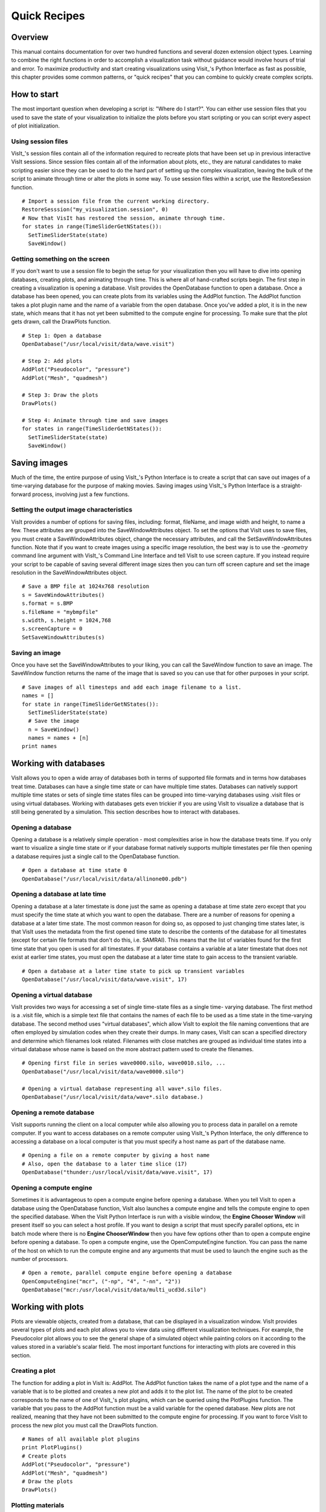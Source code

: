 Quick Recipes
=============

Overview
--------

This manual contains documentation for over two hundred functions and
several dozen extension object types. Learning to combine the right
functions in order to accomplish a visualization task without guidance
would involve hours of trial and error. To maximize productivity and
start creating visualizations using Visit_'s Python Interface as fast as
possible, this chapter provides some common patterns, or "quick recipes"
that you can combine to quickly create complex scripts.

How to start
------------

The most important question when developing a script is: "Where do I
start?". You can either use session files that you used to save the
state of your visualization to initialize the plots before you start
scripting or you can script every aspect of plot initialization.

Using session files
~~~~~~~~~~~~~~~~~~~

VisIt_'s session files contain all of the information required to
recreate plots that have been set up in previous interactive VisIt
sessions. Since session files contain all of the information about
plots, etc., they are natural candidates to make scripting easier since
they can be used to do the hard part of setting up the complex
visualization, leaving the bulk of the script to animate through time or
alter the plots in some way. To use session files within a script, use
the RestoreSession function.

::

    # Import a session file from the current working directory. 
    RestoreSesssion("my_visualization.session", 0) 
    # Now that VisIt has restored the session, animate through time.
    for states in range(TimeSliderGetNStates()): 
      SetTimeSliderState(state) 
      SaveWindow() 

Getting something on the screen
~~~~~~~~~~~~~~~~~~~~~~~~~~~~~~~

If you don't want to use a session file to begin the setup for your
visualization then you will have to dive into opening databases,
creating plots, and animating through time. This is where all of
hand-crafted scripts begin. The first step in creating a visualization
is opening a database. VisIt provides the OpenDatabase function to open
a database. Once a database has been opened, you can create plots from
its variables using the AddPlot function. The AddPlot function takes a
plot plugin name and the name of a variable from the open database. Once
you've added a plot, it is in the new state, which means that it has not
yet been submitted to the compute engine for processing. To make sure
that the plot gets drawn, call the DrawPlots function.

::

    # Step 1: Open a database 
    OpenDatabase("/usr/local/visit/data/wave.visit") 

    # Step 2: Add plots 
    AddPlot("Pseudocolor", "pressure") 
    AddPlot("Mesh", "quadmesh") 

    # Step 3: Draw the plots 
    DrawPlots() 

    # Step 4: Animate through time and save images 
    for states in range(TimeSliderGetNStates()): 
      SetTimeSliderState(state) 
      SaveWindow() 

Saving images
-------------

Much of the time, the entire purpose of using VisIt_'s Python Interface
is to create a script that can save out images of a time-varying
database for the purpose of making movies. Saving images using VisIt_'s
Python Interface is a straight-forward process, involving just a few
functions.

Setting the output image characteristics
~~~~~~~~~~~~~~~~~~~~~~~~~~~~~~~~~~~~~~~~

VisIt provides a number of options for saving files, including:
format, fileName, and image width and height, to name a few. These attributes
are grouped into the SaveWindowAttributes object. To set the options
that VisIt uses to save files, you must create a SaveWindowAttributes
object, change the necessary attributes, and call the
SetSaveWindowAttributes function. Note that if you want to create images
using a specific image resolution, the best way is to use the
*-geometry* command line argument with VisIt_'s Command Line Interface
and tell VisIt to use screen capture. If you instead require your script
to be capable of saving several different image sizes then you can turn
off screen capture and set the image resolution in the
SaveWindowAttributes object.

::

    # Save a BMP file at 1024x768 resolution 
    s = SaveWindowAttributes() 
    s.format = s.BMP 
    s.fileName = "mybmpfile" 
    s.width, s.height = 1024,768 
    s.screenCapture = 0 
    SetSaveWindowAttributes(s) 

Saving an image
~~~~~~~~~~~~~~~

Once you have set the SaveWindowAttributes to your liking, you can call
the SaveWindow function to save an image. The SaveWindow function
returns the name of the image that is saved so you can use that for
other purposes in your script.

::

    # Save images of all timesteps and add each image filename to a list. 
    names = [] 
    for state in range(TimeSliderGetNStates()): 
      SetTimeSliderState(state) 
      # Save the image 
      n = SaveWindow() 
      names = names + [n] 
    print names 

Working with databases
----------------------

VisIt allows you to open a wide array of databases both in terms of
supported file formats and in terms how databases treat time. Databases
can have a single time state or can have multiple time states. Databases
can natively support multiple time states or sets of single time states
files can be grouped into time-varying databases using .visit files or
using virtual databases. Working with databases gets even trickier if
you are using VisIt to visualize a database that is still being
generated by a simulation. This section describes how to interact with
databases.

Opening a database
~~~~~~~~~~~~~~~~~~

Opening a database is a relatively simple operation - most complexities
arise in how the database treats time. If you only want to visualize a
single time state or if your database format natively supports multiple
timestates per file then opening a database requires just a single call
to the OpenDatabase function.

::

    # Open a database at time state 0 
    OpenDatabase("/usr/local/visit/data/allinone00.pdb") 

Opening a database at late time
~~~~~~~~~~~~~~~~~~~~~~~~~~~~~~~

Opening a database at a later timestate is done just the same as opening
a database at time state zero except that you must specify the time
state at which you want to open the database. There are a number of
reasons for opening a database at a later time state. The most common
reason for doing so, as opposed to just changing time states later, is
that VisIt uses the metadata from the first opened time state to
describe the contents of the database for all timestates (except for
certain file formats that don't do this, i.e. SAMRAI). This means that
the list of variables found for the first time state that you open is
used for all timestates. If your database contains a variable at a later
timestate that does not exist at earlier time states, you must open the
database at a later time state to gain access to the transient variable.

::

    # Open a database at a later time state to pick up transient variables 
    OpenDatabase("/usr/local/visit/data/wave.visit", 17) 

Opening a virtual database
~~~~~~~~~~~~~~~~~~~~~~~~~~

VisIt provides two ways for accessing a set of single time-state files
as a single time- varying database. The first method is a .visit file,
which is a simple text file that contains the names of each file to be
used as a time state in the time-varying database. The second method
uses "virtual databases", which allow VisIt to exploit the file naming
conventions that are often employed by simulation codes when they create
their dumps. In many cases, VisIt can scan a specified directory and
determine which filenames look related. Filenames with close matches are
grouped as individual time states into a virtual database whose name is
based on the more abstract pattern used to create the filenames.

::

    # Opening first file in series wave0000.silo, wave0010.silo, ... 
    OpenDatabase("/usr/local/visit/data/wave0000.silo") 

    # Opening a virtual database representing all wave*.silo files. 
    OpenDatabase("/usr/local/visit/data/wave*.silo database.) 

Opening a remote database
~~~~~~~~~~~~~~~~~~~~~~~~~

VisIt supports running the client on a local computer while also
allowing you to process data in parallel on a remote computer. If you
want to access databases on a remote computer using VisIt_'s Python
Interface, the only difference to accessing a database on a local
computer is that you must specify a host name as part of the database
name.

::

    # Opening a file on a remote computer by giving a host name 
    # Also, open the database to a later time slice (17)
    OpenDatabase("thunder:/usr/local/visit/data/wave.visit", 17)

Opening a compute engine
~~~~~~~~~~~~~~~~~~~~~~~~

Sometimes it is advantageous to open a compute engine before opening a
database. When you tell VisIt to open a database using the OpenDatabase
function, VisIt also launches a compute engine and tells the compute
engine to open the specified database. When the VisIt Python Interface
is run with a visible window, the **Engine Chooser Window** will present
itself so you can select a host profile. If you want to design a script
that must specify parallel options, etc in batch mode where there is no
**Engine ChooserWindow** then you have few options other than to open a
compute engine before opening a database. To open a compute engine, use
the OpenComputeEngine function. You can pass the name of the host on
which to run the compute engine and any arguments that must be used to
launch the engine such as the number of processors.

::

    # Open a remote, parallel compute engine before opening a database 
    OpenComputeEngine("mcr", ("-np", "4", "-nn", "2")) 
    OpenDatabase("mcr:/usr/local/visit/data/multi_ucd3d.silo") 

Working with plots
------------------

Plots are viewable objects, created from a database, that can be
displayed in a visualization window. VisIt provides several types of
plots and each plot allows you to view data using different
visualization techniques. For example, the Pseudocolor plot allows you
to see the general shape of a simulated object while painting colors on
it according to the values stored in a variable's scalar field. The most
important functions for interacting with plots are covered in this
section.

Creating a plot
~~~~~~~~~~~~~~~

The function for adding a plot in VisIt is: AddPlot. The AddPlot
function takes the name of a plot type and the name of a variable that
is to be plotted and creates a new plot and adds it to the plot list.
The name of the plot to be created corresponds to the name of one of
VisIt_'s plot plugins, which can be queried using the PlotPlugins
function. The variable that you pass to the AddPlot function must be a
valid variable for the opened database. New plots are not realized,
meaning that they have not been submitted to the compute engine for
processing. If you want to force VisIt to process the new plot you must
call the DrawPlots function.

::

    # Names of all available plot plugins 
    print PlotPlugins() 
    # Create plots 
    AddPlot("Pseudocolor", "pressure") 
    AddPlot("Mesh", "quadmesh") 
    # Draw the plots 
    DrawPlots() 

Plotting materials
~~~~~~~~~~~~~~~~~~

Plotting materials is a common operation in VisIt. The Boundary and
FilledBoundary plots enable you to plot material boundaries and
materials, respectively.

::

    # Plot material boundaries 
    AddPlot("Boundary", "mat1") 
    # Plot materials 
    AddPlot("FilledBoundary", "mat1") 

Setting plot attributes
~~~~~~~~~~~~~~~~~~~~~~~

Each plot type has an attributes object that controls how the plot
generates its data or how it looks in the visualization window. The
attributes object for each plot contains different fields. You can view
the individual object fields by printing the object to the console. Each
plot type provides a function that creates a new instance of one of its
attribute objects. The function name is always of the form: plotname +
"Attributes". For example, the attributes object creation function for
the Pseudocolor plot would be: PseudocolorAttributes. To change the
attributes for a plot, you create an attributes object using the
appropriate function, set the properties in the returned object, and
tell VisIt to use the new plot attributes by passing the object to the
SetPlotOptions function. Note that you should set a plot's attributes
before calling the DrawPlots method to realize the plot since setting a
plot's attributes can cause the compute engine to recalculate the plot.

::

    # Creating a Pseudocolor plot and setting min/max values. 
    AddPlot("Pseudocolor", "pressure") 
    p = PseudocolorAttributes() 
    # Look in the object 
    print p 
    # Set the min/max values 
    p.min, p.minFlag = 0.0, 1 
    p.max, p.maxFlag = 10.0, 1 
    SetPlotOptions(p) 

Working with multiple plots
~~~~~~~~~~~~~~~~~~~~~~~~~~~

When you work with more than one plot, it is sometimes necessary to set
the active plots because some of VisIt_'s functions apply to all of the
active plots. The active plot is usually the last plot that was created
unless you've changed the list of active plots. Changing which plots are
active is useful when you want to delete or hide certain plots or set
their plot attributes independently. When you want to set which plots
are active, use the SetActivePlots function. If you want to list the
plots that you've created, call the ListPlots function.

::

    # Create more than 1 plot of the same type 
    AddPlot("Pseudocolor", "pressure") 
    AddPlot("Pseudocolor", "density") 

    # List the plots. The second plot should be active. 
    ListPlots() 

    # Draw the plots 
    DrawPlots() 

    # Hide the first plot 
    SetActivePlots(0) 
    HideActivePlots() 

    # Set both plots' color table to "hot" 
    p = PseudocolorAttributes() 
    p.colorTableName = "hot" 
    SetActivePlots((0,1)) 
    SetPlotOptions(p) 

    # Show the first plot again. 
    SetActivePlots(0) 
    HideActivePlots()

    # Delete the second plot 
    SetActivePlots(1) 
    DeleteActivePlots() 
    ListPlots() 

Plots in the error state
~~~~~~~~~~~~~~~~~~~~~~~~

When VisIt's compute engine cannot process a plot, the plot is put into
the error state. Once a plot is in the error state, it no longer is
displayed in the visualization window. If you are generating a movie,
plots entering the error state can be a serious problem because you most
often want all of the plots that you have created to animate through
time and not disappear in the middle of the animation. You can add extra
code to your script to prevent plots from disappearing (most of the
time) due to error conditions by adding a call to the DrawPlots
function.

::

    # Save an image and take care of plots that entered the error state. 
    drawThePlots = 0 
    for state in range(TimeSliderGetNStates()): 
      if SetTimeSliderState(state) == 0: 
        drawThePlots = 1 
      if drawThePlots == 1: 
        if DrawPlots() == 0: 
          print "VisIt could not draw plots for state: %d" % state 
        else: 
          drawThePlots = 0 
      SaveWindow() 

Operators
---------

Operators are filters that are applied to database variables before the
compute engine uses them to create plots. Operators can be linked one
after the other to form chains of operators that can drastically
transform the data before plotting it.

Adding operators
~~~~~~~~~~~~~~~~

Adding an operator is similar to adding a plot in that you call a
function with the name of the operator to be added. The list of
available operators is returned by the OperatorPlugins function. Any of
the names returned in that plugin can be used to add an operator using
the AddOperator function. Operators are added to the active plots by
default but you can also force VisIt to add them to all plots in the
plot list.

::

    # Print available operators 
    print OperatorPlugins() 
    # Create a plot 
    AddPlot("Pseudocolor") 
    # Add an Isovolume operator and a Slice operator 
    AddOperator("Isovolume") 
    AddOperator("Slice") 
    DrawPlots() 

Setting operator attributes
~~~~~~~~~~~~~~~~~~~~~~~~~~~

Each plot gets its own instance of an operator which means that you can
set each plot's operator attributes independently. Like plots, operators
use objects to set their attributes. These objects are returned by
functions whose names are of the form: operatorname + "Attributes". Once
you have created an operator attributes object, you can pass it to the
SetOperatorOptions to set the options for an operator. Note that setting
the attributes for an operator nearly always causes the compute engine
to recalculate the operator. You can use the power of VisIt's Python
Interface to create complex operator behavior such as in the following
code example, which moves slice planes through a Pseudocolor plot.

::

    OpenDatabase("/usr/local/visit/data/noise.silo") 
    AddPlot("Pseudocolor", "hardyglobal") 
    AddOperator("Slice") 
    s = SliceAttributes() 
    s.originType = s.Percent 
    s.project2d = 0 
    SetOperatorOptions(s) 
    DrawPlots() 

    nSteps = 20 
    for axis in (0,1,2): 
      s.axisType = axis 
      for step in range(nSteps): 
        t = float(step) / float(nSteps - 1) 
        s.originPercent = t * 100. 
        SetOperatorOptions(s) 
        SaveWindow()

Quantitative operations
-----------------------

This section focuses on some of the operations that allow you to examine
your data more quantitatively.

Defining expressions
~~~~~~~~~~~~~~~~~~~~

VisIt allows you to create derived variables using its powerful
expressions language. You can plot or query variables created using
expressions just as you would if they were read from a database. VisIt_'s
Python Interface allows you to create new scalar, vector, tensor
variables using the DefineScalarExpression, DefineVectorExpression, and
DefineTensorExpression functions.

::

    # Creating a new expression 
    OpenDatabase("/usr/local/visit/data/noise.silo") 
    AddPlot("Pseudocolor", "hardyglobal") 
    DrawPlots() 
    DefineScalarExpression("newvar", "sin(hardyglobal) + cos(shepardglobal") 
    ChangeActivePlotsVar("newvar") 

Pick
~~~~

VisIt allows you to pick on cells, nodes, and points within a database
and return information for the item of interest. To that end, VisIt
provides several pick functions. Once a pick function has been called,
you can call the GetPickOutput function to get a string that contains
the pick information. The information in the string could be used for a
multitude of uses such as building a test suite for a simulation code.

::

    OpenDatabase("/usr/local/visit/data/noise.silo") 
    AddPlot("Pseudocolor", "hgslice") 
    DrawPlots() 
    s = [] 
    # Pick by a node id 
    PickbyNode(300) 
    s = s + [GetPickOutput()] 
    # Pick by a cell id 
    PickByZone(250) 
    s = s + [GetPickOutput()] 
    # Pick on a cell using a 3d point 
    Pick((-2., 2., 0.)) 
    s = s + [GetPickOutput()] 
    # Pick on the node closest to (-2,2,0) 
    NodePick((-2,2,0)) 
    s = s + [GetPickOutput()] 
    # Print all pick results 
    print s

Lineout
~~~~~~~

VisIt allows you to extract data along a line, called a lineout, and
plot the data using a Curve plot.

::

    OpenDatabase("/usr/local/visit/data/noise.silo") 
    AddPlot("Pseudocolor", "hgslice") 
    DrawPlots() 
    Lineout((-5,-3), (5,8)) 
    # Specify a number of sample points 
    Lineout((-5,-4), (5,7))

Query
~~~~~

VisIt can perform a number of different queries based on values
calculated about plots or their originating database.

::

    OpenDatabase("/usr/local/visit/data/noise.silo") 
    AddPlot("Pseudocolor", "hardyglobal") 
    DrawPlots() 
    Query("NumNodes") 
    print "The float value is: %g" % GetQueryOutputValue() 
    Query("NumNodes") 

Finding the min and the max
~~~~~~~~~~~~~~~~~~~~~~~~~~~

A common operation in debugging a simulation code is examining the min
and max values. Here is a pattern that allows you to print out the min
and the max values and their locations in the database and also see them
visually.

::

    # Define a helper function to get the id's of the MinMax query. 
    def GetMinMaxIds(): 
      Query("MinMax") 
      import string 
      s = string.split(GetQueryOutputString(), " ") 
      retval = [] 
      nextGood = 0 
      idType = 0 
      for token in s: 
        if token == "(zone" or token == "(cell": 
          idType = 1 
          nextGood = 1 
          continue 
        elif token == "(node": 
          idType = 0 
          nextGood = 1 
          continue 
        if nextGood == 1: 
           nextGood = 0 
           retval = retval + [(idType, int(token))] 
      return retval

    # Set up a plot 
    OpenDatabase("/usr/local/visit/data/noise.silo") 
    AddPlot("Pseudocolor", "hgslice") 
    DrawPlots() 

    # Do picks on the ids that were returned by MinMax. 
    for ids in GetMinMaxIds(): 
      idType = ids[0] 
      id = ids[1] 
      if idType == 0: 
        PickByNode(id) 
      else: 
        PickByZone(id) 

Subsetting
----------

VisIt allows the user to turn off subsets of the visualization using a
number of different methods. Databases can be divided up any number of
ways: domains, materials, etc. This section provides some details on how
to remove materials and domains from your visualization.

Turning off domains
~~~~~~~~~~~~~~~~~~~

VisIt_'s Python Interface provides the TurnDomainsOn and TurnDomainsOff
functions to make it easy to turn domains on and off.

::

    OpenDatabase("/usr/local/visit/data/multi_rect2d.silo") 
    AddPlot("Pseudocolor", "d") 
    DrawPlots() 
    # Turning off all but the last domain 
    d = GetDomains() 
    for dom in d[:-1]: 
      TurnDomainsOff(dom) 
    # Turn all domains off 
    TurnDomainsOff() 
    # Turn on domains 3,5,7 
    TurnDomainsOn((d[3], d[5], d[7]))

Turning off materials
~~~~~~~~~~~~~~~~~~~~~

VisIt_'s Python Interface provides the TurnMaterialsOn and
TurnMaterialsOff functions to make it easy to turn materials on and off.

::

    OpenDatabase("/usr/local/visit/data/multi_rect2d.silo") 
    AddPlot("FilledBoundary", "mat1") 
    DrawPlots() 
    # Print the materials are: 
    GetMaterials() 
    # Turn off material 2
    TurnMaterialsOff("2") 

View
----

Setting up the view in your Python script is one of the most important
things you can do to ensure the quality of your visualization because
the view concentrates attention on an object of interest. VisIt provides
different methods for setting the view, depending on the dimensionality
of the plots in the visualization window but despite differences in how
the view is set, the general procedure is basically the same.

Setting the 2D view
~~~~~~~~~~~~~~~~~~~

The 2D view consists of a rectangular window in 2D space and a 2D
viewport in the visualization window. The window in 2D space determines
what parts of the visualization you will look at while the viewport
determines where the images will appear in the visualization window. It
is not necessary to change the viewport most of the time.

::

    OpenDatabase("/usr/local/visit/data/noise.silo") 
    AddPlot("Pseudocolor", "hgslice") 
    AddPlot("Mesh", "Mesh2D") 
    AddPlot("Label", "hgslice") 
    DrawPlots() 
    print "The current view is:", GetView2D() 
    # Get an initialized 2D view object. 
    v = GetView2D() 
    v.windowCoords = (-7.67964, -3.21856, 2.66766, 7.87724) 
    SetView2D(v) 

Setting the 3D view
~~~~~~~~~~~~~~~~~~~

The 3D view is much more complex than the 2D view. For information on
the actual meaning of the fields in the View3DAttributes object, refer
to page 214 or the VisIt User Manual. VisIt automatically computes a
suitable view for 3D objects and it is best to initialize new
View3DAttributes objects using the GetView3D function so most of the
fields will already be initialized. The best way to get new views to use
in a script is to interactively create the plot and repeatedly call
GetView3D() after you finish rotating the plots with the mouse. You can
paste the printed view information into your script and modify it
slightly to create sophisticated view transitions.

::

    OpenDatabase("/usr/local/visit/data/noise.silo") 
    AddPlot("Pseudocolor", "hardyglobal") 
    AddPlot("Mesh", "Mesh") 
    DrawPlots() 
    v = GetView3D() 
    print "The view is: ", v 
    v.viewNormal = (-0.571619, 0.405393, 0.713378) 
    v.viewUp = (0.308049, 0.911853, -0.271346) 
    SetView3D(v)

Flying around plots
~~~~~~~~~~~~~~~~~~~

Flying around plots is a commonly requested feature when making movies.
Fortunately, this is easy to script. The basic method used for flying
around plots is interpolating the view. VisIt provides a number of
functions that can interpolate View2DAttributes and View3DAttributes
objects. The most useful of these functions is the EvalCubicSpline
function. The EvalCubicSpline function uses piece-wise cubic polynomials
to smoothly interpolate between a tuple of N like items. Scripting
smooth view changes using EvalCubicSpline is rather like keyframing in
that you have a set of views that are mapped to some distance along the
parameterized space [0., 1.]. When the parameterized space is sampled
with some number of samples, VisIt calculates the view for the specified
parameter value and returns a smoothly interpolated view. One benefit
over keyframing, in this case, is that you can use cubic interpolation
whereas VisIt_'s keyframing mode currently uses linear interpolation.

::

    # Do a pseudocolor plot of u. 
    OpenDatabase("/usr/local/visit/data/globe.silo") 
    AddPlot("Pseudocolor", "u") 
    DrawPlots() 
        
    # Create the control points for the views. 
    c0 = View3DAttributes() 
    c0.viewNormal = (0, 0, 1) 
    c0.focus = (0, 0, 0) 
    c0.viewUp = (0, 1, 0) 
    c0.viewAngle = 30 
    c0.parallelScale = 17.3205 
    c0.nearPlane = 17.3205 
    c0.farPlane = 81.9615 
    c0.perspective = 1 
        
    c1 = View3DAttributes() 
    c1.viewNormal = (-0.499159, 0.475135, 0.724629) 
    c1.focus = (0, 0, 0) 
    c1.viewUp = (0.196284, 0.876524, -0.439521) 
    c1.viewAngle = 30 
    c1.parallelScale = 14.0932 
    c1.nearPlane = 15.276 
    c1.farPlane = 69.917 
    c1.perspective = 1 
        
    c2 = View3DAttributes() 
    c2.viewNormal = (-0.522881, 0.831168, -0.189092) 
    c2.focus = (0, 0, 0) 
    c2.viewUp = (0.783763, 0.556011, 0.27671) 
    c2.viewAngle = 30 
    c2.parallelScale = 11.3107 
    c2.nearPlane = 14.8914 
    c2.farPlane = 59.5324 
    c2.perspective = 1 
        
    c3 = View3DAttributes()
    c3.viewNormal = (-0.438771, 0.523661, -0.730246) 
    c3.focus = (0, 0, 0) 
    c3.viewUp = (-0.0199911, 0.80676, 0.590541) 
    c3.viewAngle = 30 
    c3.parallelScale = 8.28257 
    c3.nearPlane = 3.5905 
    c3.farPlane = 48.2315 
    c3.perspective = 1 
        
    c4 = View3DAttributes() 
    c4.viewNormal = (0.286142, -0.342802, -0.894768) 
    c4.focus = (0, 0, 0) 
    c4.viewUp = (-0.0382056, 0.928989, -0.36813) 
    c4.viewAngle = 30 
    c4.parallelScale = 10.4152 
    c4.nearPlane = 1.5495 
    c4.farPlane = 56.1905 
    c4.perspective = 1 
        
    c5 = View3DAttributes() 
    c5.viewNormal = (0.974296, -0.223599, -0.0274086) 
    c5.focus = (0, 0, 0) 
    c5.viewUp = (0.222245, 0.97394, -0.0452541) 
    c5.viewAngle = 30 
    c5.parallelScale = 1.1052 
    c5.nearPlane = 24.1248 
    c5.farPlane = 58.7658 
    c5.perspective = 1 
        
    c6 = c0 
        
    # Create a tuple of camera values and x values. The x values 
    # determine where in [0,1] the control points occur. 
    cpts = (c0, c1, c2, c3, c4, c5, c6) 
    x=[] 
    for i in range(7): 
      x = x + [float(i) / float(6.)] 
        
    # Animate the view using EvalCubicSpline. 
    nsteps = 100 
    for i in range(nsteps): 
      t = float(i) / float(nsteps - 1) 
      c = EvalCubicSpline(t, x, cpts) 
      c.nearPlane = -34.461 
      c.farPlane = 34.461 
      SetView3D(c)

Working with annotations
------------------------

Adding annotations to your visualization improve the quality of the
final visualization in that you can refine the colors that you use, add
logos, or highlight features of interest in your plots. This section
provides some recipes for creating annotations using scripting.

Using gradient background colors
~~~~~~~~~~~~~~~~~~~~~~~~~~~~~~~~

VisIt_'s default white background is not necessarily the best looking
background color for presentations. Adding a gradient background under
your plots is an easy way to add a small professional touch to your
visualizations. VisIt provides a few different styles of gradient
background: radial, top to bottom, bottom to top, left to right, and
right to left. The gradient style is set using the
*gradientBackgroundStyle* member of the AnnotationAttributes object. The
before and after results are shown in :numref:`Figure %s <annotations1>`.


::

    # Set a blue/black, radial, gradient background. 
    a = AnnotationAttributes() 
    a.backgroundMode = a.Gradient 
    a.gradientBackgroundStyle = a.Radial 
    a.gradientColor1 = (0,0,255,255) # Blue 
    a.gradientColor2 = (0,0,0,255) # Black 
    SetAnnotationAttributes(a) 


.. _annotations1:

.. figure:: images/annotation1.png
   :alt: Before and after image of adding a gradient background.
   :width: 5in

   Before and after image of adding a gradient background.

Adding a banner
~~~~~~~~~~~~~~~

Banners are useful for providing titles for a visualization or for
marking its content (see :numref:`Figure %s <annotations2>`).
To add an "Unclassified" banner to a visualization, use the following bit of 
Python code:

::

    # Create a text object that we'll use to indicate that our 
    # visualization is unclassified. 
    banner = CreateAnnotationObject("Text2D") 
    banner.text = "Unclassified" 
    banner.position = (0.37, 0.95) 
    banner.fontBold = 1 
    # print the attributes that you can set in the banner object. 
    print banner 

.. _annotations2:

.. figure:: images/annotation2.png
   :alt: Adding a banner
   :width: 3in

   Adding a banner

Adding a time slider
~~~~~~~~~~~~~~~~~~~~

Time sliders are important annotations for movies since they convey how
much progress an animation has made as well as how many more frames have
yet to be seen. The time slider is also important for showing the
simulation time as the animation progresses so users can get a sense of
when in the simulation important events occur. VisIt_'s time slider
annotation object is shown in :numref:`Figure %s <annotations3>`.

::

    # Add a time slider in the lower left corner 
    slider = CreateAnnotationObject("TimeSlider") 
    slider.height = 0.07 
    # Print the options that are available in the time slider object 
    print slider 

.. _annotations3:

.. figure:: images/annotation3.png
   :alt: Time slider annotation in the lower left corner
   :width: 3in

   Time slider annotation in the lower left corner

Adding a logo
~~~~~~~~~~~~~

Adding a logo to a visualization is an important part of project
identification for movies and other visualizations created with VisIt.
If you have a logo image file stored in TIFF, JPEG, BMP, or PPM format
then you can use it with VisIt as an image annotation (see 
:numref:`Figure %s <annotations4>`). Note that this approach can
also be used to insert images of graphs, plots, portraits, diagrams, or
any other form of image data into a visualization.


::

    # Incorporate LLNL logo image (llnl.jpeg) as an annotation 
    image = CreateAnnotationObject("Image") 
    image.image = "llnl.jpeg" 
    image.position = (0.02, 0.02) 
    # Print the other image annotation options 
    print image 


.. _annotations4:

.. figure:: images/annotation4.png
   :alt: Image annotation used to incorporate LLNL logo
   :width: 3in

   Image annotation used to incorporate LLNL logo

Modifying a legend 
~~~~~~~~~~~~~~~~~~

VisIt_'s plot legends can be customized. To obtain the proper annotation 
object, you must use the name of the plot, which is a unique name that 
identifies the plot. Once you have the plot's name, you can obtain a 
reference to its legend annotation object and start setting properties to 
modify the legend. 

::

    # Open a file and make a plot
    OpenDatabase("/usr/gapps/visit/data/noise.silo")
    AddPlot("Mesh", "Mesh")
    AddPlot("Pseudocolor", "hardyglobal")
    DrawPlots()
    # Get the legend annotation object for the Pseudocolor plot, the second
    # plot in the list (0-indexed).
    plotName = GetPlotList().GetPlots(1).plotName 
    legend = GetAnnotationObject(plotName)
    # See if we can scale the legend.
    legend.xScale = 3.
    legend.yScale = 3.
    # the bounding box.
    legend.drawBoundingBox = 1
    legend.boundingBoxColor = (180,180,180,230)
    # Make it horizontal
    legend.orientation = legend.HorizontalBottom
    # moving the legend
    legend.managePosition = 0
    legend.position = (0.7,0.15)
    # text color
    InvertBackgroundColor()
    legend.useForegroundForTextColor = 0
    legend.textColor = (255, 0, 0, 255)
    # number format
    legend.numberFormat = "%1.4e"
    # the font.
    legend.fontFamily = legend.Arial
    legend.fontBold = 1
    legend.fontItalic = 1
    # turning off the labels.
    legend.fontItalic = 0
    legend.drawLabels = legends.None 
    legend.drawMinMax = 0
    # turning off the title.
    legend.drawTitle = 0
    # Use user-supplied labels, rather than numeric values.
    legend.controlTicks=0
    legend.drawLabels = legend.Labels
    # suppliedLabels must be strings, only valid when controlTicks is 0
    legend.suppliedLabels=("A", "B", "C", "D", "E")
    # Print the legend object so you can see the other properties
    # that you can set in order to modify the legend.
    print(legend)


